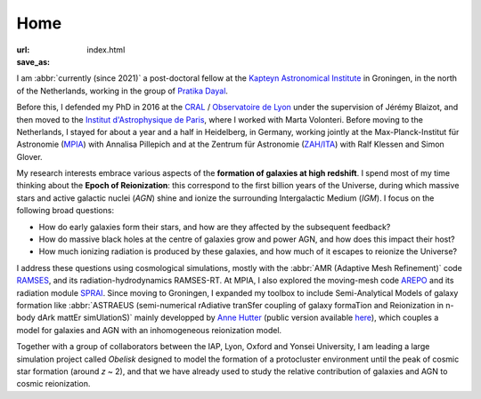 Home
####
:url: 
:save_as: index.html


I am :abbr:`currently (since 2021)` a post-doctoral fellow at the `Kapteyn Astronomical Institute`_ in Groningen, in the north of the Netherlands, working in the group of `Pratika Dayal`_.

Before this, I defended my PhD in 2016 at the `CRAL`_ / `Observatoire de Lyon`_ under the supervision of Jérémy Blaizot, and then moved to the `Institut d'Astrophysique de Paris`_, where I worked with Marta Volonteri. Before moving to the Netherlands, I stayed for about a year and a half in Heidelberg, in Germany, working jointly at the Max-Planck-Institut für Astronomie (`MPIA`_) with Annalisa Pillepich and at the Zentrum für Astronomie (`ZAH/ITA`_) with Ralf Klessen and Simon Glover.


.. ******

My research interests embrace various aspects of the **formation of galaxies at high redshift**. I spend most of my time thinking about the **Epoch of Reionization**: this correspond to the first billion years of the Universe, during which massive stars and active galactic nuclei (*AGN*) shine and ionize the surrounding Intergalactic Medium (*IGM*). I focus on the following broad questions:

- How do early galaxies form their stars, and how are they affected by the subsequent feedback?
- How do massive black holes at the centre of galaxies grow and power AGN, and how does this impact their host?
- How much ionizing radiation is produced by these galaxies, and how much of it escapes to reionize the Universe?

I address these questions using cosmological simulations, mostly with the :abbr:`AMR (Adaptive Mesh Refinement)` code `RAMSES`_, and its radiation-hydrodynamics RAMSES-RT. At MPIA, I also explored the moving-mesh code `AREPO`_ and its radiation module `SPRAI`_. Since moving to Groningen, I expanded my toolbox to include Semi-Analytical Models of galaxy formation like :abbr:`ASTRAEUS (semi-numerical rAdiative tranSfer coupling of galaxy formaTion and Reionization in n-body dArk mattEr simUlationS)` mainly developped by `Anne Hutter`_ (public version available `here <https://github.com/annehutter/astraeus>`_), which couples a model for galaxies and AGN with an inhomogeneous reionization model.

.. During my thesis, I tried to model how the hydrogen-ionising radiation (λ ≤ 912 Å) emitted by massive stars in star-forming galaxies escapes into the inter-galactic medium. This is thought to be the mechanism responsible for the reionisation of the Universe that happened between *z* ~ 15 and *z* ~ 6 -- the *Epoch of Reionisation*. For this, I perform high resolution cosmological simulations with the :abbr:`AMR (Adaptive Mesh Refinement)` code RAMSES_, and its radiation-hydrodynamics RAMSES-RT.

.. Since I arrived in Paris, I am interested in understanding how supermassive black holes at the centre of galaxies coevolve with their hosts. More specifically, I focus on how the feedback from AGN and supernovae affects the gas in and around high-*z* galaxies. We have :abbr:`recently (in 2018)` published `a paper <http://adsabs.harvard.edu/cgi-bin/nph-data_query?bibcode=2018MNRAS.478.5607T&link_type=ABSTRACT>`_ showing how, in dwarf galaxies, supernova feedback is so strong that it interrupts the fueling of the central black hole.

Together with a group of collaborators between the IAP, Lyon, Oxford and Yonsei University, I am leading a large simulation project called *Obelisk* designed to model the formation of a protocluster environment until the peak of cosmic star formation (around *z* ~ 2), and that we have already used to study the relative contribution of galaxies and AGN to cosmic reionization.

.. Before that, I modeled the Lyman-α radiation emitted by gas infalling on giant galaxies to understand observations of so-called "Lyman-α blobs".


.. _Kapteyn Astronomical Institute: https://www.rug.nl/research/kapteyn/
.. _Pratika Dayal: https://pratika24.wixsite.com/pratika-dayal
.. _Anne Hutter: https://annehutter.github.io/
.. _MPIA: https://www.mpia.de/en/
.. _ZAH/ITA: http://www.ita.uni-heidelberg.de/index.shtml?lang=en
.. _Observatoire de Lyon: http://observatoire.univ-lyon1.fr/
.. _CRAL: https://cral.univ-lyon1.fr/
.. _Institut d'Astrophysique de Paris: http://www.iap.fr/
.. _BLACK: http://blackerc.wordpress.com/
.. _RAMSES: http://www.itp.uzh.ch/~teyssier/ramses/RAMSES.html
.. _AREPO: https://arepo-code.org/
.. _SPRAI: https://ui.adsabs.harvard.edu/abs/2018MNRAS.475.2822J/abstract
